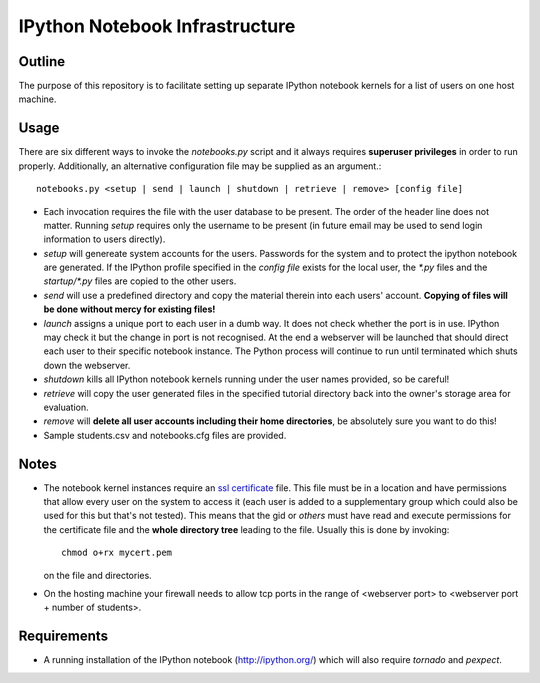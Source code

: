 ===============================
IPython Notebook Infrastructure
===============================


Outline
-------

The purpose of this repository is to facilitate setting up separate IPython
notebook kernels for a list of users on one host machine.

Usage
-----

There are six different ways to invoke the `notebooks.py` script and it always
requires **superuser privileges** in order to run properly. Additionally, an
alternative configuration file may be supplied as an argument.::

    notebooks.py <setup | send | launch | shutdown | retrieve | remove> [config file]

* Each invocation requires the file with the user database to be present. The
  order of the header line does not matter. Running `setup` requires only the
  username to be present (in future email may be used to send login information
  to users directly).

* `setup` will genereate system accounts for the users.
  Passwords for the system and to protect the ipython notebook are generated. If
  the IPython profile specified in the `config file` exists for the local user,
  the `*.py` files and the `startup/*.py` files are copied to the other users.

* `send` will use a predefined directory and copy the material therein into each
  users' account. **Copying of files will be done without mercy for existing
  files!**

* `launch` assigns a unique port to each user in a dumb way. It does not check
  whether the port is in use. IPython may check it but the change in port is not
  recognised. At the end a webserver will be launched that should direct each
  user to their specific notebook instance. The Python process will continue to
  run until terminated which shuts down the webserver.

* `shutdown` kills all IPython notebook kernels running under the user
  names provided, so be careful!

* `retrieve` will copy the user generated files in the specified tutorial
  directory back into the owner's storage area for evaluation.

* `remove` will **delete all user accounts including their home directories**, be
  absolutely sure you want to do this!

* Sample students.csv and notebooks.cfg files are provided.

Notes
-----

* The notebook kernel instances require an `ssl certificate`_ file. This file must be
  in a location and have permissions that allow every user on the system to access
  it (each user is added to a supplementary group which could also be used for
  this but that's not tested). This means that the gid or `others` must have
  read and execute permissions for the certificate file and the **whole
  directory tree** leading to the file. Usually this is done by invoking::
    chmod o+rx mycert.pem
  on the file and directories.

* On the hosting machine your firewall needs to allow tcp ports in the range
  of <webserver port> to <webserver port + number of students>.

Requirements
------------

* A running installation of the IPython notebook (http://ipython.org/) which
  will also require `tornado` and `pexpect`.

.. _`ssl certificate`: http://ipython.org/ipython-doc/stable/interactive/htmlnotebook.html#security
